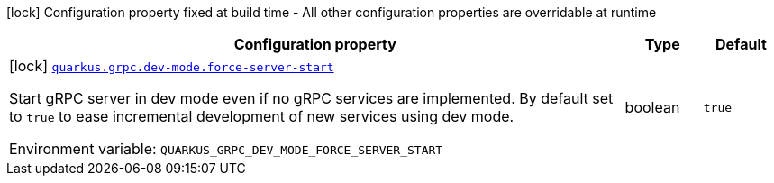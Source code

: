 [.configuration-legend]
icon:lock[title=Fixed at build time] Configuration property fixed at build time - All other configuration properties are overridable at runtime
[.configuration-reference, cols="80,.^10,.^10"]
|===

h|[.header-title]##Configuration property##
h|Type
h|Default

a|icon:lock[title=Fixed at build time] [[quarkus-grpc_quarkus-grpc-dev-mode_quarkus-grpc-dev-mode-force-server-start]] [.property-path]##link:#quarkus-grpc_quarkus-grpc-dev-mode_quarkus-grpc-dev-mode-force-server-start[`quarkus.grpc.dev-mode.force-server-start`]##
ifdef::add-copy-button-to-config-props[]
config_property_copy_button:+++quarkus.grpc.dev-mode.force-server-start+++[]
endif::add-copy-button-to-config-props[]


[.description]
--
Start gRPC server in dev mode even if no gRPC services are implemented. By default set to `true` to ease incremental development of new services using dev mode.


ifdef::add-copy-button-to-env-var[]
Environment variable: env_var_with_copy_button:+++QUARKUS_GRPC_DEV_MODE_FORCE_SERVER_START+++[]
endif::add-copy-button-to-env-var[]
ifndef::add-copy-button-to-env-var[]
Environment variable: `+++QUARKUS_GRPC_DEV_MODE_FORCE_SERVER_START+++`
endif::add-copy-button-to-env-var[]
--
|boolean
|`+++true+++`

|===

